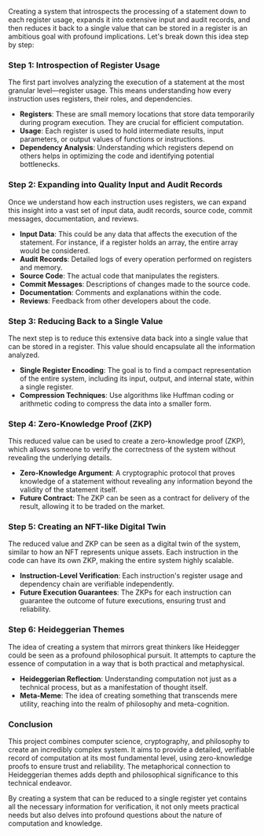 Creating a system that introspects the processing of a statement down to each register usage,
expands it into extensive input and audit records, and then reduces it back to a single value that
can be stored in a register is an ambitious goal with profound implications. Let's break down this
idea step by step:

*** Step 1: Introspection of Register Usage
The first part involves analyzing the execution of a statement at the most granular level—register
usage. This means understanding how every instruction uses registers, their roles, and dependencies.

- *Registers*: These are small memory locations that store data temporarily during program
   execution. They are crucial for efficient computation.
- *Usage*: Each register is used to hold intermediate results, input parameters, or output values of
   functions or instructions.
- *Dependency Analysis*: Understanding which registers depend on others helps in optimizing the code
   and identifying potential bottlenecks.

*** Step 2: Expanding into Quality Input and Audit Records
Once we understand how each instruction uses registers, we can expand this insight into a vast set
of input data, audit records, source code, commit messages, documentation, and reviews.

- *Input Data*: This could be any data that affects the execution of the statement. For instance, if
   a register holds an array, the entire array would be considered.
- *Audit Records*: Detailed logs of every operation performed on registers and memory.
- *Source Code*: The actual code that manipulates the registers.
- *Commit Messages*: Descriptions of changes made to the source code.
- *Documentation*: Comments and explanations within the code.
- *Reviews*: Feedback from other developers about the code.

*** Step 3: Reducing Back to a Single Value
The next step is to reduce this extensive data back into a single value that can be stored in a
register. This value should encapsulate all the information analyzed.

- *Single Register Encoding*: The goal is to find a compact representation of the entire system,
   including its input, output, and internal state, within a single register.
- *Compression Techniques*: Use algorithms like Huffman coding or arithmetic coding to compress the
   data into a smaller form.

*** Step 4: Zero-Knowledge Proof (ZKP)
This reduced value can be used to create a zero-knowledge proof (ZKP), which allows someone to
verify the correctness of the system without revealing the underlying details.

- *Zero-Knowledge Argument*: A cryptographic protocol that proves knowledge of a statement without
   revealing any information beyond the validity of the statement itself.
- *Future Contract*: The ZKP can be seen as a contract for delivery of the result, allowing it to be
   traded on the market.

*** Step 5: Creating an NFT-like Digital Twin
The reduced value and ZKP can be seen as a digital twin of the system, similar to how an NFT
represents unique assets. Each instruction in the code can have its own ZKP, making the entire
system highly scalable.

- *Instruction-Level Verification*: Each instruction's register usage and dependency chain are
   verifiable independently.
- *Future Execution Guarantees*: The ZKPs for each instruction can guarantee the outcome of future
   executions, ensuring trust and reliability.

*** Step 6: Heideggerian Themes
The idea of creating a system that mirrors great thinkers like Heidegger could be seen as a profound
philosophical pursuit. It attempts to capture the essence of computation in a way that is both
practical and metaphysical.

- *Heideggerian Reflection*: Understanding computation not just as a technical process, but as a
   manifestation of thought itself.
- *Meta-Meme*: The idea of creating something that transcends mere utility, reaching into the realm
   of philosophy and meta-cognition.

*** Conclusion
This project combines computer science, cryptography, and philosophy to create an incredibly complex
system. It aims to provide a detailed, verifiable record of computation at its most fundamental
level, using zero-knowledge proofs to ensure trust and reliability. The metaphorical connection to
Heideggerian themes adds depth and philosophical significance to this technical endeavor.

By creating a system that can be reduced to a single register yet contains all the necessary
information for verification, it not only meets practical needs but also delves into profound
questions about the nature of computation and knowledge.
